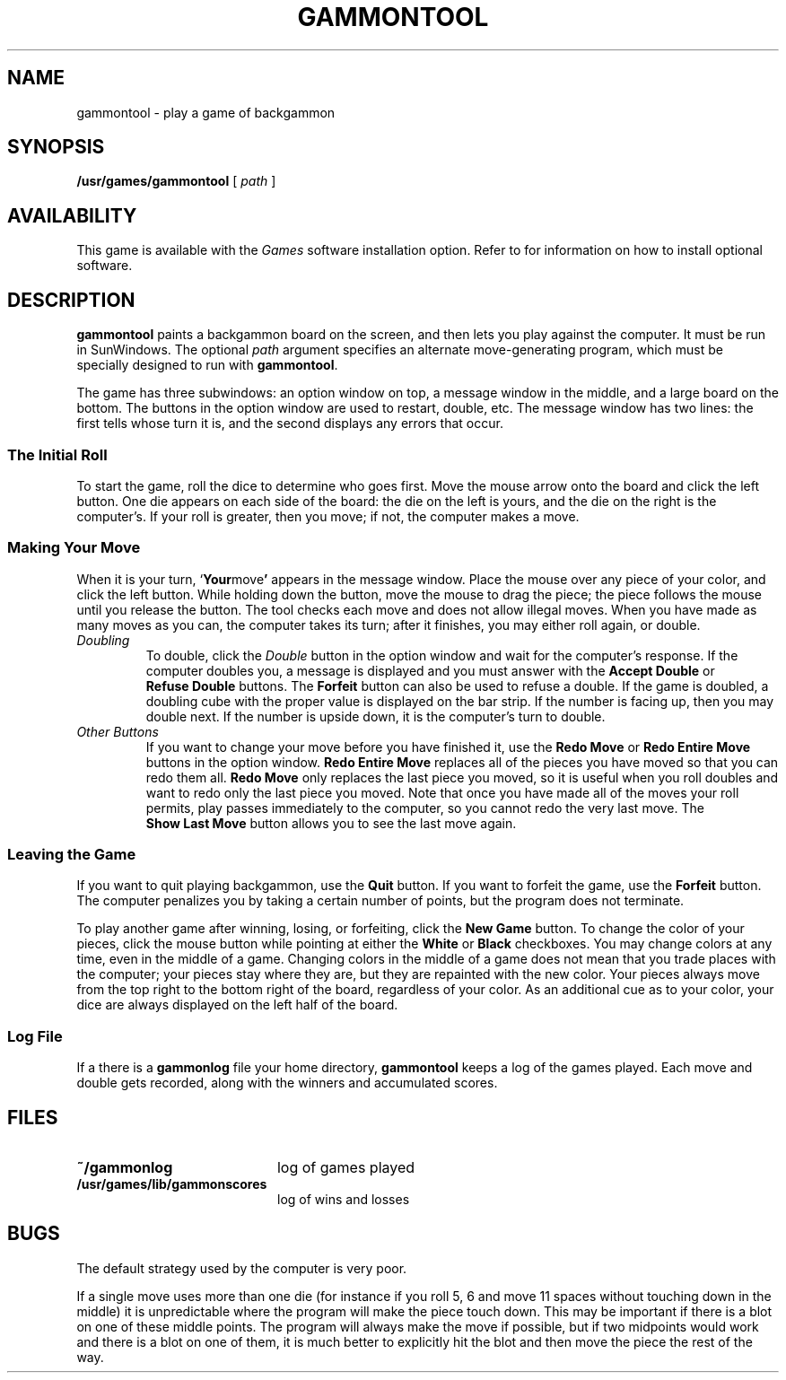 .\" @(#)gammontool.6 1.1 92/07/30 SMI;
.TH GAMMONTOOL 6 "21 December 1987"
.SH NAME
gammontool \- play a game of backgammon
.SH SYNOPSIS
.B /usr/games/gammontool
[
.I path
]
.SH AVAILABILITY
This game is available with the
.I Games
software installation option.  Refer to
.TX INSTALL
for information on how to install optional software.
.SH DESCRIPTION
.IX games gammontool "" "\fLgammontool\fR \(em SunView backgammon game"
.IX gammontool "" "\fLgammontool\fR \(em SunView backgammon game"
.LP
.B gammontool
paints a backgammon board on the screen,
and then lets you play against the computer.
It must be run in SunWindows.  The optional
.I path
argument specifies an alternate move-generating program,
which must be specially designed to run with
.BR gammontool .
.LP
The game has three subwindows: an option window on top,
a message window in the middle, and a large board on the bottom.
The buttons in the option window are used to restart, double, etc.
The message window has two lines: the first tells whose turn it is,
and the second displays any errors that occur.
.SS The Initial Roll
.LP
To start the game, roll the dice to determine who goes first.
Move the mouse arrow onto the board and click the left button.
One die appears on each side of the board:
the die on the left is yours,
and the die on the right is the computer's.
If your roll is greater, then you move;
if not, the computer makes a move.
.SS Making Your Move
.LP
When it is your turn,
.RB ` Your move '
appears in the message window.
Place the mouse over any piece of your color,
and click the left button.
While holding down the button, move the mouse to drag the piece;
the piece follows the mouse until you release the button.
The tool checks each move and does not allow illegal moves.
When you have made as many moves as you can,
the computer takes its turn; after it finishes,
you may either roll again, or double.
.TP
.I Doubling
To double, click the
.I Double
button in the option window and wait for the computer's response.
If the computer doubles you, a message is
displayed and you must answer with the
.B Accept\ Double
or
.B Refuse\ Double
buttons.  The
.B Forfeit
button can also be used to refuse a double.
If the game is doubled, a doubling cube with the proper value
is displayed on the bar strip.  If the number is facing up,
then you may double next.  If the number is upside down,
it is the computer's turn to double.
.TP
.I Other Buttons
If you want to change your move before you have finished it, use the
.B Redo\ Move
or
.B Redo\ Entire\ Move
buttons in the option window.
.B Redo\ Entire\ Move
replaces all of the pieces you have moved so that you can redo them all.
.B Redo\ Move
only replaces the last piece you moved, so it is useful when you roll
doubles and want to redo only the last piece you moved.  Note that
once you have made all of the moves your roll permits, play passes
immediately to the computer, so you cannot
redo the very last move.
The
.B Show\ Last\ Move
button allows you to see the last move again.
.LP
.SS Leaving the Game
If you want to quit playing backgammon, use the
.B Quit
button.  If you want to forfeit the game, use the
.B Forfeit
button.  The computer penalizes you by taking a certain number
of points, but the program does not terminate.
.LP
To play another game after winning, losing, or forfeiting, click
the
.B New\ Game
button.  To change the color of your pieces, click the mouse button
while pointing at either the
.B White
or
.B Black
checkboxes.  You may change colors at any time, even in the middle of
a game.  Changing colors in the middle of a game does not mean that you
trade places with the computer; your pieces stay where they are, but
they are repainted with the new color.  Your pieces always
move from the top right to the bottom right of the board, regardless
of your color.  As an additional cue as to your color, your dice are
always displayed on the left half of the board.
.LP
.SS Log File
If a there is a
.B gammonlog
file your home directory,
.B gammontool
keeps a log of the games played.
Each move and double gets recorded,
along with the winners and accumulated scores.
.SH FILES
.PD 0
.TP 20
.B ~/gammonlog
log of games played
.ne 3
.TP
.B /usr/games/lib/gammonscores
log of wins and losses
.PD
.SH BUGS
The default strategy used by the computer is very poor.
.LP
If a single move uses more than one die (for
instance if you roll 5, 6 and
move 11 spaces without touching down
in the middle) it is unpredictable
where the program will make the piece touch down.
This may be important
if there is a blot on one of these middle points.  The program will
always make the move if possible, but if two midpoints would work and
there is a blot on one of them, it is much better to explicitly hit
the blot and then move the piece the rest of the way.
